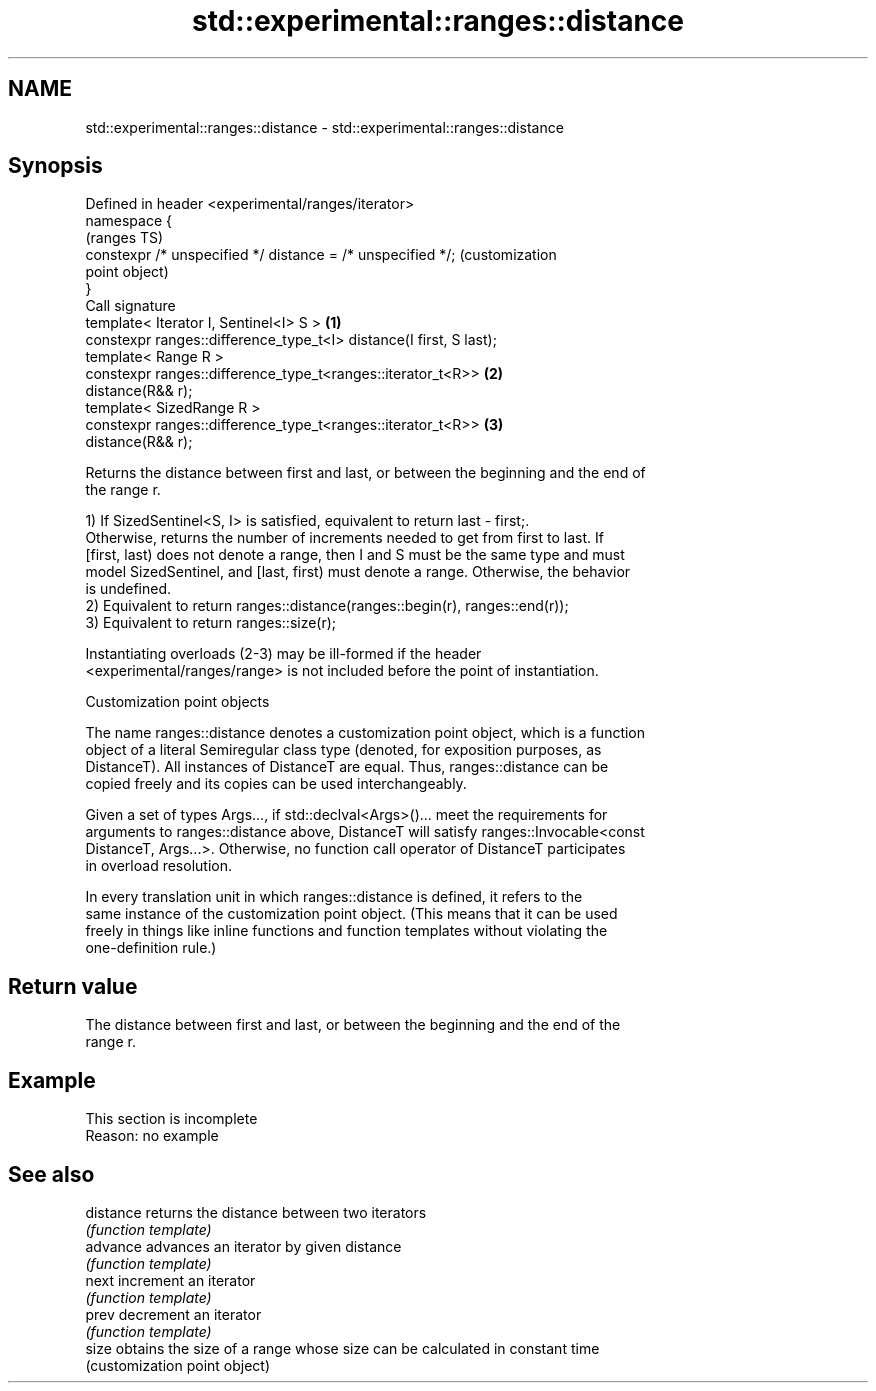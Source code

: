 .TH std::experimental::ranges::distance 3 "2022.07.31" "http://cppreference.com" "C++ Standard Libary"
.SH NAME
std::experimental::ranges::distance \- std::experimental::ranges::distance

.SH Synopsis
   Defined in header <experimental/ranges/iterator>
   namespace {
                                                                         (ranges TS)
   constexpr /* unspecified */ distance = /* unspecified */;             (customization
                                                                         point object)
   }
   Call signature
   template< Iterator I, Sentinel<I> S >                             \fB(1)\fP
   constexpr ranges::difference_type_t<I> distance(I first, S last);
   template< Range R >
   constexpr ranges::difference_type_t<ranges::iterator_t<R>>        \fB(2)\fP
   distance(R&& r);
   template< SizedRange R >
   constexpr ranges::difference_type_t<ranges::iterator_t<R>>        \fB(3)\fP
   distance(R&& r);

   Returns the distance between first and last, or between the beginning and the end of
   the range r.

   1) If SizedSentinel<S, I> is satisfied, equivalent to return last - first;.
   Otherwise, returns the number of increments needed to get from first to last. If
   [first, last) does not denote a range, then I and S must be the same type and must
   model SizedSentinel, and [last, first) must denote a range. Otherwise, the behavior
   is undefined.
   2) Equivalent to return ranges::distance(ranges::begin(r), ranges::end(r));
   3) Equivalent to return ranges::size(r);

   Instantiating overloads (2-3) may be ill-formed if the header
   <experimental/ranges/range> is not included before the point of instantiation.

  Customization point objects

   The name ranges::distance denotes a customization point object, which is a function
   object of a literal Semiregular class type (denoted, for exposition purposes, as
   DistanceT). All instances of DistanceT are equal. Thus, ranges::distance can be
   copied freely and its copies can be used interchangeably.

   Given a set of types Args..., if std::declval<Args>()... meet the requirements for
   arguments to ranges::distance above, DistanceT will satisfy ranges::Invocable<const
   DistanceT, Args...>. Otherwise, no function call operator of DistanceT participates
   in overload resolution.

   In every translation unit in which ranges::distance is defined, it refers to the
   same instance of the customization point object. (This means that it can be used
   freely in things like inline functions and function templates without violating the
   one-definition rule.)

.SH Return value

   The distance between first and last, or between the beginning and the end of the
   range r.

.SH Example

    This section is incomplete
    Reason: no example

.SH See also

   distance returns the distance between two iterators
            \fI(function template)\fP
   advance  advances an iterator by given distance
            \fI(function template)\fP
   next     increment an iterator
            \fI(function template)\fP
   prev     decrement an iterator
            \fI(function template)\fP
   size     obtains the size of a range whose size can be calculated in constant time
            (customization point object)
